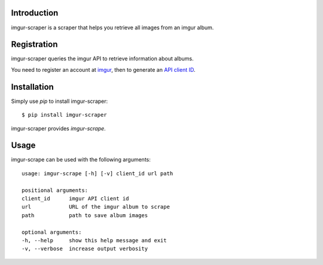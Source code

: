 Introduction
============

imgur-scraper is a scraper that helps you retrieve all images from an imgur album.

Registration
============

imgur-scraper queries the imgur API to retrieve information about albums.

You need to register an account at imgur_, then to generate an `API client ID`_.

.. _imgur: https://imgur.com/register
.. _`API client ID`: https://imgur.com/account/settings/apps


Installation
============

Simply use `pip` to install imgur-scraper::

        $ pip install imgur-scraper

imgur-scraper provides `imgur-scrape`.

Usage
=====

imgur-scrape can be used with the following arguments::

        usage: imgur-scrape [-h] [-v] client_id url path

        positional arguments:
        client_id      imgur API client id
        url            URL of the imgur album to scrape
        path           path to save album images

        optional arguments:
        -h, --help     show this help message and exit
        -v, --verbose  increase output verbosity

